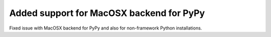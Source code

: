 Added support for MacOSX backend for PyPy
-----------------------------------------

Fixed issue with MacOSX backend for PyPy and also for non-framework Python
installations.
